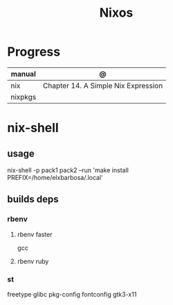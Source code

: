 #+TITLE: Nixos

* Progress
| manual  | @                                   |
|---------+-------------------------------------|
| nix     | Chapter 14. A Simple Nix Expression |
| nixpkgs |                                     |

* nix-shell
** usage
    nix-shell -p pack1 pack2 --run 'make install PREFIX=/home/elxbarbosa/.local'

** builds deps
*** rbenv
**** rbenv faster
      gcc
**** rbenv ruby
*** st
     freetype glibc pkg-config fontconfig gtk3-x11
